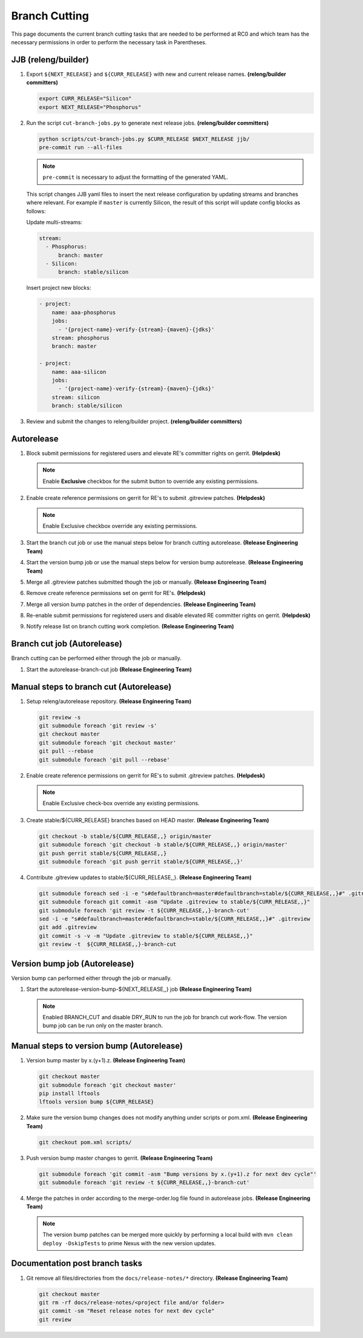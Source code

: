 **************
Branch Cutting
**************

This page documents the current branch cutting tasks that are needed
to be performed at RC0 and which team has the necessary permissions
in order to perform the necessary task in Parentheses.

JJB (releng/builder)
--------------------

#. Export ``${NEXT_RELEASE}`` and ``${CURR_RELEASE}`` with new and current release names.
   **(releng/builder committers)**

   .. code-block:: bash

      export CURR_RELEASE="Silicon"
      export NEXT_RELEASE="Phosphorus"

#. Run the script ``cut-branch-jobs.py`` to generate next release jobs.
   **(releng/builder committers)**

   .. code-block:: bash

      python scripts/cut-branch-jobs.py $CURR_RELEASE $NEXT_RELEASE jjb/
      pre-commit run --all-files

   .. note:: ``pre-commit`` is necessary to adjust the formatting of the generated YAML.

   This script changes JJB yaml files to insert the next release configuration
   by updating streams and branches where relevant. For example if ``master``
   is currently Silicon, the result of this script will update config blocks
   as follows:

   Update multi-streams:

   .. code-block:: yaml

      stream:
        - Phosphorus:
            branch: master
        - Silicon:
            branch: stable/silicon

   Insert project new blocks:

   .. code-block:: yaml

      - project:
          name: aaa-phosphorus
          jobs:
            - '{project-name}-verify-{stream}-{maven}-{jdks}'
          stream: phosphorus
          branch: master

      - project:
          name: aaa-silicon
          jobs:
            - '{project-name}-verify-{stream}-{maven}-{jdks}'
          stream: silicon
          branch: stable/silicon

#. Review and submit the changes to releng/builder project. **(releng/builder committers)**

Autorelease
-----------

#. Block submit permissions for registered users and elevate RE's committer rights on gerrit.
   **(Helpdesk)**

   .. figure:: images/gerrit-update-committer-rights.png

   .. note::

      Enable **Exclusive** checkbox for the submit button to override any existing permissions.

#. Enable create reference permissions on gerrit for RE's to submit .gitreview patches.
   **(Helpdesk)**

   .. figure:: images/gerrit-update-create-reference.png

   .. note::

      Enable Exclusive checkbox override any existing permissions.

#. Start the branch cut job or use the manual steps below for branch cutting autorelease. **(Release Engineering Team)**
#. Start the version bump job or use the manual steps below for version bump autorelease. **(Release Engineering Team)**
#. Merge all .gitreview patches submitted though the job or manually. **(Release Engineering Team)**
#. Remove create reference permissions set on gerrit for RE's. **(Helpdesk)**
#. Merge all version bump patches in the order of dependencies. **(Release Engineering Team)**
#. Re-enable submit permissions for registered users and disable elevated RE committer rights on gerrit. **(Helpdesk)**
#. Notify release list on branch cutting work completion. **(Release Engineering Team)**


Branch cut job (Autorelease)
----------------------------
Branch cutting can be performed either through the job or manually.

#. Start the autorelease-branch-cut job
   **(Release Engineering Team)**

Manual steps to branch cut (Autorelease)
----------------------------------------

#. Setup releng/autorelease repository.
   **(Release Engineering Team)**

   .. code-block:: bash

       git review -s
       git submodule foreach 'git review -s'
       git checkout master
       git submodule foreach 'git checkout master'
       git pull --rebase
       git submodule foreach 'git pull --rebase'

#. Enable create reference permissions on gerrit for RE's to submit .gitreview patches.
   **(Helpdesk)**

   .. figure:: images/gerrit-update-create-reference.png

   .. note::

      Enable Exclusive check-box override any existing permissions.

#. Create stable/${CURR_RELEASE} branches based on HEAD master.
   **(Release Engineering Team)**

   .. code-block:: bash

       git checkout -b stable/${CURR_RELEASE,,} origin/master
       git submodule foreach 'git checkout -b stable/${CURR_RELEASE,,} origin/master'
       git push gerrit stable/${CURR_RELEASE,,}
       git submodule foreach 'git push gerrit stable/${CURR_RELEASE,,}'

#. Contribute .gitreview updates to stable/${CURR_RELEASE,,}.
   **(Release Engineering Team)**

   .. code-block:: bash

       git submodule foreach sed -i -e "s#defaultbranch=master#defaultbranch=stable/${CURR_RELEASE,,}#" .gitreview
       git submodule foreach git commit -asm "Update .gitreview to stable/${CURR_RELEASE,,}"
       git submodule foreach 'git review -t ${CURR_RELEASE,,}-branch-cut'
       sed -i -e "s#defaultbranch=master#defaultbranch=stable/${CURR_RELEASE,,}#" .gitreview
       git add .gitreview
       git commit -s -v -m "Update .gitreview to stable/${CURR_RELEASE,,}"
       git review -t  ${CURR_RELEASE,,}-branch-cut

Version bump job (Autorelease)
------------------------------
Version bump can performed either through the job or manually.

#. Start the autorelease-version-bump-${NEXT_RELEASE,,} job
   **(Release Engineering Team)**

   .. note::

      Enabled BRANCH_CUT and disable DRY_RUN to run the job for branch cut
      work-flow. The version bump job can be run only on the master branch.

Manual steps to version bump (Autorelease)
------------------------------------------

#. Version bump master by x.(y+1).z. **(Release Engineering Team)**

   .. code-block:: bash

       git checkout master
       git submodule foreach 'git checkout master'
       pip install lftools
       lftools version bump ${CURR_RELEASE}

#. Make sure the version bump changes does not modify anything under scripts or pom.xml.
   **(Release Engineering Team)**

   .. code-block:: bash

       git checkout pom.xml scripts/

#. Push version bump master changes to gerrit. **(Release Engineering Team)**

   .. code-block:: bash

       git submodule foreach 'git commit -asm "Bump versions by x.(y+1).z for next dev cycle"'
       git submodule foreach 'git review -t ${CURR_RELEASE,,}-branch-cut'

#. Merge the patches in order according to the merge-order.log file found
   in autorelease jobs. **(Release Engineering Team)**

   .. note::

      The version bump patches can be merged more quickly by performing a local
      build with ``mvn clean deploy -DskipTests`` to prime Nexus with the new
      version updates.

Documentation post branch tasks
-------------------------------

#. Git remove all files/directories from the ``docs/release-notes/*`` directory.
   **(Release Engineering Team)**

   .. code-block:: bash

       git checkout master
       git rm -rf docs/release-notes/<project file and/or folder>
       git commit -sm "Reset release notes for next dev cycle"
       git review
